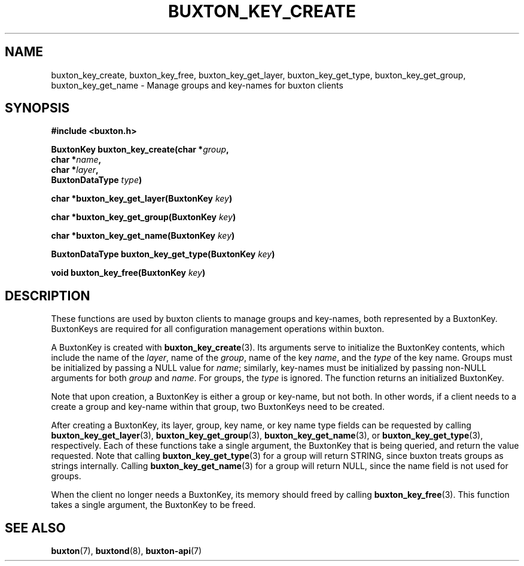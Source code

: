'\" t
.TH "BUXTON_KEY_CREATE" "3" "buxton 1" "buxton_key_create"
.\" -----------------------------------------------------------------
.\" * Define some portability stuff
.\" -----------------------------------------------------------------
.\" ~~~~~~~~~~~~~~~~~~~~~~~~~~~~~~~~~~~~~~~~~~~~~~~~~~~~~~~~~~~~~~~~~
.\" http://bugs.debian.org/507673
.\" http://lists.gnu.org/archive/html/groff/2009-02/msg00013.html
.\" ~~~~~~~~~~~~~~~~~~~~~~~~~~~~~~~~~~~~~~~~~~~~~~~~~~~~~~~~~~~~~~~~~
.ie \n(.g .ds Aq \(aq
.el       .ds Aq '
.\" -----------------------------------------------------------------
.\" * set default formatting
.\" -----------------------------------------------------------------
.\" disable hyphenation
.nh
.\" disable justification (adjust text to left margin only)
.ad l
.\" -----------------------------------------------------------------
.\" * MAIN CONTENT STARTS HERE *
.\" -----------------------------------------------------------------
.SH "NAME"
buxton_key_create, buxton_key_free, buxton_key_get_layer,
buxton_key_get_type, buxton_key_get_group, buxton_key_get_name \-
Manage groups and key\-names for buxton clients

.SH "SYNOPSIS"
.nf
\fB
#include <buxton.h>
\fR
.sp
\fB
BuxtonKey buxton_key_create(char *\fIgroup\fB,
.br
                            char *\fIname\fB,
.br
                            char *\fIlayer\fB,
.br
                            BuxtonDataType \fItype\fB)
.sp
.br
char *buxton_key_get_layer(BuxtonKey \fIkey\fB)
.sp
.br
char *buxton_key_get_group(BuxtonKey \fIkey\fB)
.sp
.br
char *buxton_key_get_name(BuxtonKey \fIkey\fB)
.sp
.br
BuxtonDataType buxton_key_get_type(BuxtonKey \fIkey\fB)
.sp
.br
void buxton_key_free(BuxtonKey \fIkey\fB)
\fR
.fi

.SH "DESCRIPTION"
.PP
These functions are used by buxton clients to manage groups and
key\-names, both represented by a BuxtonKey\&. BuxtonKeys are
required for all configuration management operations within buxton.

A BuxtonKey is created with \fBbuxton_key_create\fR(3). Its arguments
serve to initialize the BuxtonKey contents, which include the name of
the \fIlayer\fR, name of the \fIgroup\fR, name of the key \fIname\fR,
and the \fItype\fR of the key name\&. Groups must be initialized by
passing a NULL value for \fIname\fR; similarly, key\-names must be
initialized by passing non\-NULL arguments for both \fIgroup\fR and
\fIname\fR\&. For groups, the \fItype\fR is ignored\&. The function
returns an initialized BuxtonKey\&.

Note that upon creation, a BuxtonKey is either a group or key\-name,
but not both\&. In other words, if a client needs to a create a group
and key\-name within that group, two BuxtonKeys need to be created\&.

After creating a BuxtonKey, its layer, group, key name, or key name
type fields can be requested by calling
\fBbuxton_key_get_layer\fR(3), \fBbuxton_key_get_group\fR(3),
\fBbuxton_key_get_name\fR(3), or \fBbuxton_key_get_type\fR(3),
respectively\&. Each of these functions take a single argument, the
BuxtonKey that is being queried, and return the value requested\&.
Note that calling \fBbuxton_key_get_type\fR(3) for a group will
return STRING, since buxton treats groups as strings internally\&.
Calling \fBbuxton_key_get_name\fR(3) for a group will return NULL,
since the name field is not used for groups\&.

When the client no longer needs a BuxtonKey, its memory should freed
by calling \fBbuxton_key_free\fR(3)\&. This function takes a single
argument, the BuxtonKey to be freed\&.

.SH "SEE ALSO"
.PP
\fBbuxton\fR(7),
\fBbuxtond\fR(8),
\fBbuxton\-api\fR(7)
